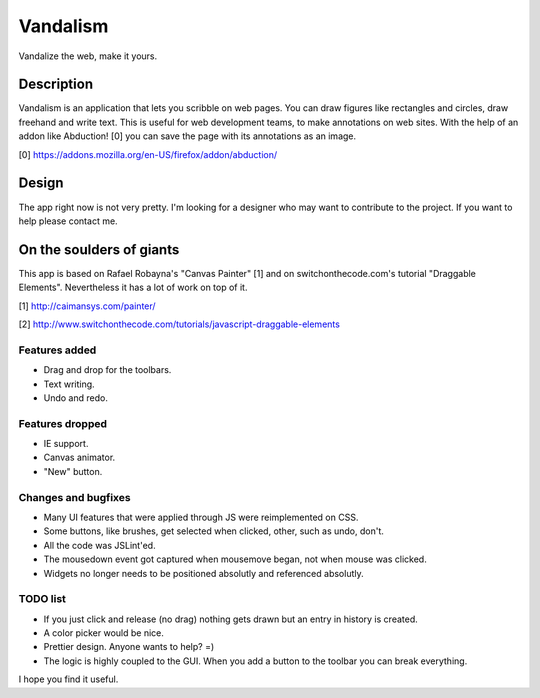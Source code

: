 =========
Vandalism
=========

Vandalize the web, make it yours.


Description
===========

Vandalism is an application that lets you scribble on web pages. You can draw
figures like rectangles and circles, draw freehand and write text. This is
useful for web development teams, to make annotations on web sites. With the
help of an addon like Abduction! [0] you can save the page with its annotations
as an image.

[0] https://addons.mozilla.org/en-US/firefox/addon/abduction/


Design
======

The app right now is not very pretty. I'm looking for a designer who may want
to contribute to the project. If you want to help please contact me.


On the soulders of giants
=========================

This app is based on Rafael Robayna's "Canvas Painter" [1] and on
switchonthecode.com's tutorial "Draggable Elements". Nevertheless it has a lot
of work on top of it.

[1] http://caimansys.com/painter/

[2] http://www.switchonthecode.com/tutorials/javascript-draggable-elements


Features added
--------------

* Drag and drop for the toolbars.
* Text writing.
* Undo and redo.


Features dropped
----------------

* IE support.
* Canvas animator.
* "New" button.


Changes and bugfixes
--------------------

* Many UI features that were applied through JS were reimplemented on CSS.
* Some buttons, like brushes, get selected when clicked, other, such as undo, don't.
* All the code was JSLint'ed.
* The mousedown event got captured when mousemove began, not when mouse was clicked.
* Widgets no longer needs to be positioned absolutly and referenced absolutly.


TODO list
---------

* If you just click and release (no drag) nothing gets drawn but an entry in history is created.
* A color picker would be nice.
* Prettier design. Anyone wants to help? =)
* The logic is highly coupled to the GUI. When you add a button to the toolbar you can break everything.


I hope you find it useful.
